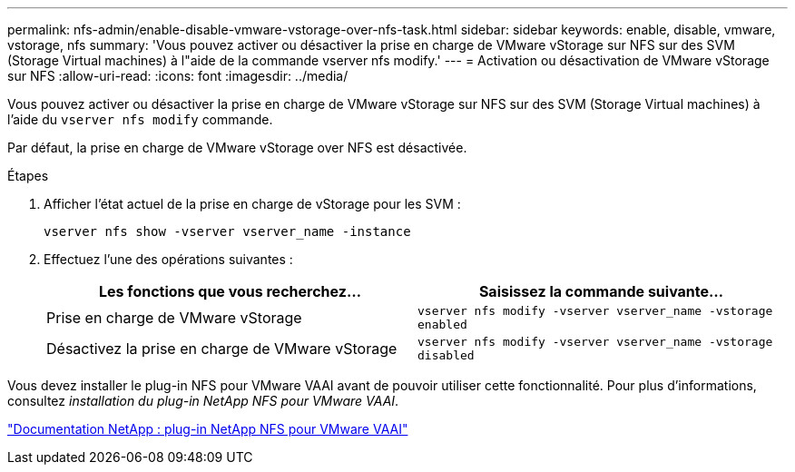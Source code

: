 ---
permalink: nfs-admin/enable-disable-vmware-vstorage-over-nfs-task.html 
sidebar: sidebar 
keywords: enable, disable, vmware, vstorage, nfs 
summary: 'Vous pouvez activer ou désactiver la prise en charge de VMware vStorage sur NFS sur des SVM (Storage Virtual machines) à l"aide de la commande vserver nfs modify.' 
---
= Activation ou désactivation de VMware vStorage sur NFS
:allow-uri-read: 
:icons: font
:imagesdir: ../media/


[role="lead"]
Vous pouvez activer ou désactiver la prise en charge de VMware vStorage sur NFS sur des SVM (Storage Virtual machines) à l'aide du `vserver nfs modify` commande.

Par défaut, la prise en charge de VMware vStorage over NFS est désactivée.

.Étapes
. Afficher l'état actuel de la prise en charge de vStorage pour les SVM :
+
`vserver nfs show -vserver vserver_name -instance`

. Effectuez l'une des opérations suivantes :
+
[cols="2*"]
|===
| Les fonctions que vous recherchez... | Saisissez la commande suivante... 


 a| 
Prise en charge de VMware vStorage
 a| 
`vserver nfs modify -vserver vserver_name -vstorage enabled`



 a| 
Désactivez la prise en charge de VMware vStorage
 a| 
`vserver nfs modify -vserver vserver_name -vstorage disabled`

|===


Vous devez installer le plug-in NFS pour VMware VAAI avant de pouvoir utiliser cette fonctionnalité. Pour plus d'informations, consultez _installation du plug-in NetApp NFS pour VMware VAAI_.

http://mysupport.netapp.com/documentation/productlibrary/index.html?productID=61278["Documentation NetApp : plug-in NetApp NFS pour VMware VAAI"]
